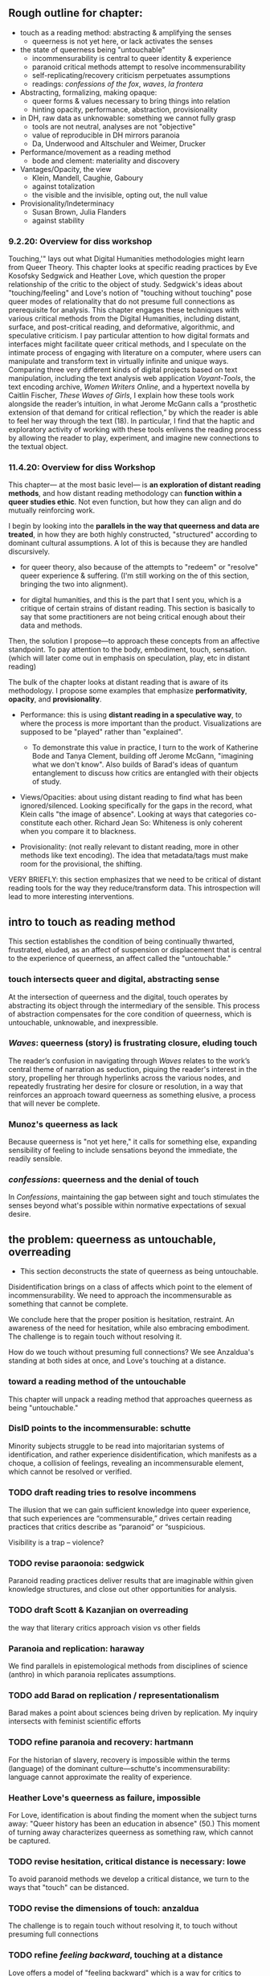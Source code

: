 ** Rough outline for chapter:
- touch as a reading method: abstracting & amplifying the senses
  - queerness is not yet here, or lack activates the senses
- the state of queerness being "untouchable"
  - incommensurability is central to queer identity & experience
  - paranoid critical methods attempt to resolve incommensurability 
  - self-replicating/recovery criticism perpetuates assumptions
  - readings: /confessions of the fox/, /waves/, /la frontera/ 
- Abstracting, formalizing, making opaque:
  - queer forms & values necessary to  bring things into relation
  - hinting opacity, performance, abstraction, provisionality 
- in DH, raw data as unknowable: something we cannot fully grasp
  - tools are not neutral, analyses are not "objective"
  - value of reproducible in DH mirrors paranoia
  - Da, Underwood and Altschuler and Weimer, Drucker
- Performance/movement as a reading method
  - bode and clement: materiality and discovery
- Vantages/Opacity, the view
  - Klein, Mandell, Caughie, Gaboury
  - against totalization
  - the visible and the invisible, opting out, the null value
- Provisionality/Indeterminacy
  + Susan Brown, Julia Flanders
  + against stability

*** 9.2.20: Overview for diss workshop
Touching,'" lays out what Digital Humanities methodologies might learn
from Queer Theory. This chapter looks at specific reading practices by
Eve Kosofsky Sedgwick and Heather Love, which question the proper
relationship of the critic to the object of study. Sedgwick's ideas
about "touching/feeling" and Love's notion of "touching without
touching" pose queer modes of relationality that do not presume full
connections as prerequisite for analysis. This chapter engages these
techniques with various critical methods from the Digital Humanities,
including distant, surface, and post-critical reading, and
deformative, algorithmic, and speculative criticism. I pay particular
attention to how digital formats and interfaces might facilitate queer
critical methods, and I speculate on the intimate process of engaging
with literature on a computer, where users can manipulate and
transform text in virtually infinite and unique ways. Comparing three
very different kinds of digital projects based on text manipulation,
including the text analysis web application /Voyant-Tools/, the text
encoding archive, /Women Writers Online/, and a hypertext novella by
Caitlin Fischer, /These Waves of Girls/, I explain how these tools
work alongside the reader’s intuition, in what Jerome McGann calls a
“prosthetic extension of that demand for critical reflection,” by
which the reader is able to feel her way through the text (18). In
particular, I find that the haptic and exploratory activity of working
with these tools enlivens the reading process by allowing the reader
to play, experiment, and imagine new connections to the textual
object.

*** 11.4.20: Overview for diss Workshop

This chapter--- at the most basic level--- is *an exploration of
distant reading methods*, and how distant reading methodology can
*function within a queer studies ethic*. Not even function, but how
they can align and do mutually reinforcing work. 

I begin by looking into the *parallels in the way that queerness and
data are treated*, in how they are both highly constructed,
"structured" according to dominant cultural assumptions. A lot of this
is because they are handled discursively. 

    - for queer theory, also because of the attempts to "redeem" or
      "resolve" queer experience & suffering. (I'm still working on
      the of this section, bringing the two into alignment).

    - for digital humanities, and this is the part that I sent you,
      which is a critique of certain strains of distant reading. This
      section is basically to say that some practitioners are not
      being critical enough about their data and methods. 

Then, the solution I propose---to approach these concepts from an
affective standpoint. To pay attention to the body, embodiment, touch,
sensation. (which will later come out in emphasis on speculation,
play, etc in distant reading)

The bulk of the chapter looks at distant reading that is aware of its
methodology. I propose some examples that emphasize *performativity*,
*opacity*, and *provisionality*. 

    - Performance: this is using *distant reading in a speculative way*,
      to where the process is more important than the
      product. Visualizations are supposed to be "played" rather than
      "explained".
        - To demonstrate this value in practice, I turn to the work of
          Katherine Bode and Tanya Clement, building off Jerome
          McGann, "imagining what we don't know". Also builds of
          Barad's ideas of quantum entanglement to discuss how critics
          are entangled with their objects of study.

    - Views/Opacities: about using distant reading to find what has
      been ignored/silenced. Looking specifically for the gaps in the
      record, what Klein calls "the image of absence". Looking at ways
      that categories co-constitute each other. Richard Jean So:
      Whiteness is only coherent when you compare it to blackness.

    - Provisionality: (not really relevant to distant reading, more in
      other methods like text encoding). The idea that metadata/tags
      must make room for the provisional, the shifting. 


VERY BRIEFLY: this section emphasizes that we need to be critical
    of distant reading tools for the way they reduce/transform
    data. This introspection will lead to more interesting
    interventions.


** intro to touch as reading method 
This section establishes the condition of being continually thwarted,
frustrated, eluded, as an affect of suspension or displacement that is
central to the experience of queerness, an affect called the
"untouchable."

*** touch intersects queer and digital, abstracting sense
At the intersection of queerness and the digital, touch operates by
abstracting its object through the intermediary of the sensible. This
process of abstraction compensates for the core condition of
queerness, which is untouchable, unknowable, and inexpressible.

*** /Waves/: queerness (story) is frustrating closure, eluding touch
The reader’s confusion in navigating through /Waves/ relates to the
work’s central theme of narration as seduction, piquing the reader's
interest in the story, propelling her through hyperlinks across the
various nodes, and repeatedly frustrating her desire for closure or
resolution, in a way that reinforces an approach toward queerness as
something elusive, a process that will never be complete.
 
*** Munoz's queerness as lack
Because queerness is "not yet here," it calls for something else,
expanding sensibility of feeling to include sensations beyond the
immediate, the readily sensible.

*** /confessions/: queerness and the denial of touch
In /Confessions/, maintaining the gap between sight and touch
stimulates the senses beyond what's possible within normative
expectations of sexual desire.


** the problem: queerness as untouchable, overreading
- This section deconstructs the state of queerness as being
  untouchable. 

Disidentification brings on a class of affects which point to the
element of incommensurability. We need to approach the incommensurable
as something that cannot be complete.

We conclude here that the proper position is hesitation, restraint. An
awareness of the need for hesitation, while also embracing
embodiment. The challenge is to regain touch without resolving it.

How do we touch without presuming full connections? We see Anzaldua's
standing at both sides at once, and Love's touching at a distance.

*** toward a reading method of the untouchable
This chapter will unpack a reading method that approaches queerness as
being "untouchable."

*** DisID points to the incommensurable: schutte 
Minority subjects struggle to be read into majoritarian systems of
identification, and rather experience disidentification, which
manifests as a choque, a collision of feelings, revealing an
incommensurable element, which cannot be resolved or verified.

*** TODO draft reading tries to resolve incommens
The illusion that we can gain sufficient knowledge into queer
experience, that such experiences are “commensurable,” drives certain
reading practices that critics describe as “paranoid” or “suspicious.

Visibility is a trap -- violence?

*** TODO revise paraonoia: sedgwick
Paranoid reading practices deliver results that are imaginable within
given knowledge structures, and close out other opportunities for
analysis.

*** TODO draft Scott & Kazanjian on overreading
the way that literary critics approach vision vs other fields

*** Paranoia and replication: haraway
We find parallels in epistemological methods from disciplines of
science (anthro) in which paranoia replicates assumptions. 

*** TODO add Barad on replication / representationalism
Barad makes a point about sciences being driven by replication. My
inquiry intersects with feminist scientific efforts

*** TODO refine paranoia and recovery: hartmann
For the historian of slavery, recovery is impossible within the terms
(language) of the dominant culture---schutte's incommensurability:
language cannot approximate the reality of experience.

*** Heather Love's queerness as failure, impossible
For Love, identification is about finding the moment when the subject
turns away: "Queer history has been an education in absence" (50.)
This moment of turning away characterizes queerness as something raw,
which cannot be captured.

*** TODO revise hesitation, critical distance is necessary: lowe
To avoid paranoid methods we develop a critical distance, we turn to
the ways that "touch" can be distanced. 

*** TODO revise the dimensions of touch: anzaldua
The challenge is to regain touch without resolving it, to touch
without presuming full connections
    
*** TODO refine /feeling backward/, touching at a distance 
Love offers a model of "feeling backward" which is a way for critics
to connect with queer subjects in a way that keeps objects out of the
critic's reach. 


** solution: abstraction, formalization, opacity
The harm of paranoia comes from a subject/object divide, where one
takes control/dominance over the other. But what if we found
alternative ways of making connections? This involves play and
speculation. It involves /formalizing what cannot be touched/ into a
touchable format. Playing with vantages, provisionality, performance!

*** TODO refine reparative reading is active
looking at reading as reparative opens up the way we understand
epistemology as about movement and performance, rather than
knowledge. 

*** TODO cut Waves on movement/performance/ ./
As I follow this disorienting narrative, I similarly enter into cycles
of desire and frustration. This affective reaction is only possible
through the formal structure of the narrative. 

*** TODO draft QPOC on opacity, recuperating absence
Hartmen's "critical fabulation" & Amber Musser's "surface aesthetics":
POC theorists have shown us how subjectivity is never quite
attainable, exists on a surface level. 

*** TODO add Confessions on opacity
the marbled page as an example of what cannot be said. Formal
experiments to present a self that is multiple, fragmented,
unreachable. We can only play with the pieces.
*** TODO revise invisibility is good, allows queers avoid being seen
As disidentified, queer subjects remain outside of the confines of the
visible. To gain visibility within the dominant system only reproduces
visibility within the terms of that system. 

*** TODO draft Toward a Queer Form
Writing the self is connected to form. Always. The form is
multiple. The form makes subjectivity opaque, but in the act of
abstraction, making it opaque, we can touch it and play around with
it. 

*** TODO draft Frontera on vitality to deformance?
the book as living and structured -- we are touching an abstraction

--> signposting: will see the equivalent of touching distantly in
deformance.


** on reproducible criticism
This section sets up the conversation about how digital methods
evacuate complexity and difference, by going into the history of
technological development and revealing the assumptions and values
encoded into the technology. It then takes a critical look at some
examples of distant reading to see how they simmilarly perpetuate
their users' assumptions. This practice is contrasted with
DH practitioners like Drucker who deliberately skew metrics and
equivocate the results from analysis.

The argument is that some distant reading practitioners do not take a
critical enough stance toward their data and methods. That they
overlook the ways that they collapse their data into whatever best
fits their needs, that they make reductions and transformations.

*** contextualize development of digital tech
This section presents a narrative of technological history that
emphasizes how innovations come out of cultural assumptions and are
more about perpetuating current systems of control than reaching
toward new ones.

The internet is more about control than freedom. A technology credited
with democratizing information, communication, and access actually
arose from a national security consideration, to improve military
communication. Since then, the internet stealthily works to
standardize communication and expose its users to data gathering.

Operating systems, which make possible the running of computers, are
built by white men and display their cultural values in the ways that
they want to simplify complex problems.  

Today, the development of surveillance tech furthers this legacy,
presenting blackness as something marked or other to whiteness. 

*** Underwood reproduces assumptions about binary gender
Assuming gender as a binary concept will create relationships of
opposition, a case in point of how the critic's entanglement
bakes results into analysis.
